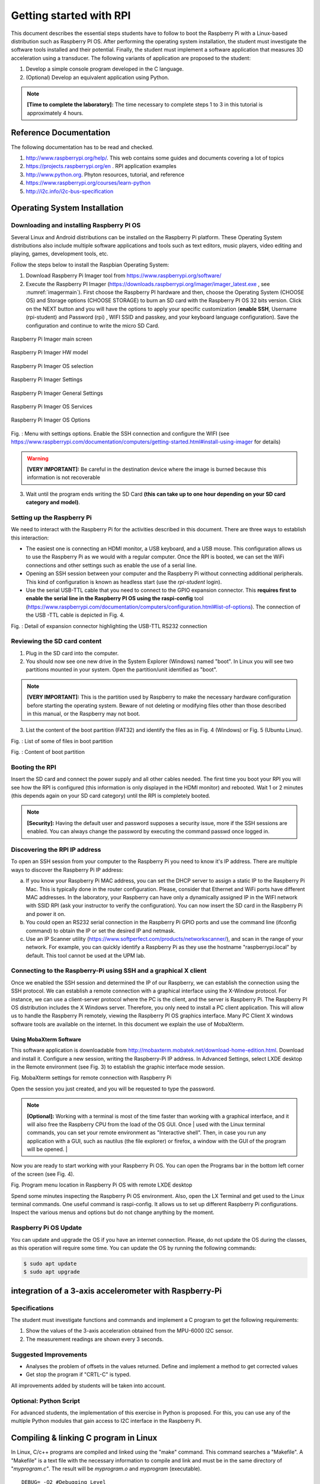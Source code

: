 Getting started with RPI
========================

This document describes the essential steps students have to follow to
boot the Raspberry Pi with a Linux-based distribution such as Raspberry
PI OS. After performing the operating system installation, the student
must investigate the software tools installed and their potential.
Finally, the student must implement a software application that measures
3D acceleration using a transducer. The following variants of
application are proposed to the student:

1. Develop a simple console program developed in the C language.

2. (Optional) Develop an equivalent application using Python.


.. note::

    **[Time to complete the laboratory]:** The time necessary to complete steps 1 to 3 in this tutorial is approximately 4 hours. 



Reference Documentation
-----------------------

The following documentation has to be read and checked.

1. http://www.raspberrypi.org/help/. This web contains some guides and
   documents covering a lot of topics

2. https://projects.raspberrypi.org/en . RPI application examples

3. http://www.python.org. Phyton resources, tutorial, and reference

4. https://www.raspberrypi.org/courses/learn-python

5. http://i2c.info/i2c-bus-specification

Operating System Installation
-----------------------------

Downloading and installing Raspberry PI OS 
^^^^^^^^^^^^^^^^^^^^^^^^^^^^^^^^^^^^^^^^^^

Several Linux and Android distributions can be installed on the
Raspberry Pi platform. These Operating System distributions also include
multiple software applications and tools such as text editors, music
players, video editing and playing, games, development tools, etc.

Follow the steps below to install the Raspbian Operating System:

1) Download Raspberry Pi Imager tool from
   https://www.raspberrypi.org/software/

2) Execute the Raspberry PI Imager 
   (https://downloads.raspberrypi.org/imager/imager_latest.exe , see :numref:`imagermain`). First choose
   the Raspberry PI hardware and then, choose the Operating System (CHOOSE
   OS) and Storage options (CHOOSE STORAGE) to burn an SD card with the
   Raspberry PI OS 32 bits version. Click on the NEXT button and you
   will have the options to apply your specific customization (**enable
   SSH**, Username (rpi-student) and Password (rpi) , WIFI SSID and passkey, and your
   keyboard language configuration). Save the configuration and continue to write
   the micro SD Card.


.. figure:: rpi/media/imagermain.png
   :name: imagermain
   :width: 10cm
   :height: 8cm
   :align: center

   Raspberry Pi Imager main screen

.. figure:: rpi/media/imagerhwselect.png
   :name: imagerhw
   :width: 10cm
   :height: 8cm
   :align: center

   Raspberry Pi Imager HW model
   
.. figure:: rpi/media/imagerosselect.png
   :name: imageros
   :width: 10cm
   :height: 8cm
   :align: center

   Raspberry Pi Imager OS selection


.. figure:: rpi/media/imagersettings.png
   :name: imagersettings
   :width: 10cm
   :height: 6cm
   :align: center

   Raspberry Pi Imager Settings

.. figure:: rpi/media/imagergeneral.png
   :name: imagergeneral
   :width: 8cm
   :height: 6cm
   :align: center

   Raspberry Pi Imager General Settings
   
.. figure:: rpi/media/imagerservices.png
   :name: imagerservices
   :width: 8cm
   :height: 6cm
   :align: center

   Raspberry Pi Imager OS Services

.. figure:: rpi/media/imageroptions.png
   :name: imageroptions
   :width: 8cm
   :height: 6cm
   :align: center

   Raspberry Pi Imager OS Options


Fig. : Menu with settings options. Enable the SSH connection and
configure the WIFI (see
https://www.raspberrypi.com/documentation/computers/getting-started.html#install-using-imager
for details)

.. warning::

   **[VERY IMPORTANT]:** Be careful in the destination device    where the image is burned because this information is not    recoverable 

3) Wait until the program ends writing the SD Card **(this can take up
   to one hour depending on your SD card category and model)**.

Setting up the Raspberry Pi
^^^^^^^^^^^^^^^^^^^^^^^^^^^

We need to interact with the Raspberry Pi for the activities described
in this document. There are three ways to establish this interaction:

-  The easiest one is connecting an HDMI monitor, a USB keyboard, and a
   USB mouse. This configuration allows us to use the Raspberry Pi as we
   would with a regular computer. Once the RPI is booted, we can set the
   WiFi connections and other settings such as enable the use of a
   serial line.

-  Opening an SSH session between your computer and the Raspberry Pi
   without connecting additional peripherals. This kind of configuration
   is known as headless start (use the `rpi-student` login).

-  Use the serial USB-TTL cable that you need to connect to the GPIO
   expansion connector. This **requires first to enable the serial line in
   the Raspberry PI OS using the raspi-config** tool
   (https://www.raspberrypi.com/documentation/computers/configuration.html#list-of-options).
   The connection of the USB -TTL cable is depicted in Fig. 4.



Fig. : Detail of expansion connector highlighting the USB-TTL RS232
connection

.. note..

   **[VERY IMPORTANT]:** In the UPM lab, there is no option to  connect the RPI to the ethernet cabled network; only a      
   dedicated WIFI (with no internet connection) is available  (SSID: RPI)

Reviewing the SD card content 
^^^^^^^^^^^^^^^^^^^^^^^^^^^^^

1) Plug in the SD card into the computer.

2) You should now see one new drive in the System Explorer (Windows)
   named "boot". In Linux you will see two partitions mounted in your
   system. Open the partition/unit identified as "boot".


.. note::

     **[VERY IMPORTANT]:** This is the partition used by          Raspberry to make the necessary hardware configuration before starting the operating system. Beware of not    deleting or modifying files other than those described in this  manual, or the Raspberry may not boot.  


3) List the content of the boot partition (FAT32) and identify the files
   as in Fig. 4 (Windows) or Fig. 5 (Ubuntu Linux).



Fig. : List of some of files in boot partition



Fig. : Content of boot partition

Booting the RPI
^^^^^^^^^^^^^^^

Insert the SD card and connect the power supply and all other cables
needed. The first time you boot your RPI you will see how the RPI is
configured (this information is only displayed in the HDMI monitor) and
rebooted. Wait 1 or 2 minutes (this depends again on your SD card
category) until the RPI is completely booted.

.. note::

    **[Security]:** Having the default user and password supposes  a security issue, more if the SSH sessions are enabled. You    can always change the password by executing the command passwd once logged in.  

Discovering the RPI IP address
^^^^^^^^^^^^^^^^^^^^^^^^^^^^^^

To open an SSH session from your computer to the Raspberry Pi you need
to know it's IP address. There are multiple ways to discover the
Raspberry Pi IP address:

a) If you know your Raspberry Pi MAC address, you can set the DHCP
   server to assign a static IP to the Raspberry Pi Mac. This is
   typically done in the router configuration. Please, consider that
   Ethernet and WiFi ports have different MAC addresses. In the
   laboratory, your Raspberry can have only a dynamically assigned IP in
   the WIFI network with SSID RPI (ask your instructor to verify the
   configuration). You can now insert the SD card in the Raspberry Pi
   and power it on.

b) You could open an RS232 serial connection in the Raspberry Pi GPIO
   ports and use the command line (ifconfig command) to obtain the IP or
   set the desired IP and netmask.

c) Use an IP Scanner utility
   (https://www.softperfect.com/products/networkscanner/), and scan in
   the range of your network. For example, you can quickly identify a
   Raspberry Pi as they use the hostname "raspberrypi.local" by default.
   This tool cannot be used at the UPM lab.

Connecting to the Raspberry-Pi using SSH and a graphical X client
^^^^^^^^^^^^^^^^^^^^^^^^^^^^^^^^^^^^^^^^^^^^^^^^^^^^^^^^^^^^^^^^^

Once we enabled the SSH session and determined the IP of our Raspberry,
we can establish the connection using the SSH protocol. We can establish
a remote connection with a graphical interface using the X-Window
protocol. For instance, we can use a client-server protocol where the PC
is the client, and the server is Raspberry Pi. The Raspberry PI OS
distribution includes the X Windows server. Therefore, you only need to
install a PC client application. This will allow us to handle the
Raspberry Pi remotely, viewing the Raspberry PI OS graphics interface.
Many PC Client X windows software tools are available on the internet.
In this document we explain the use of MobaXterm.

Using MobaXterm Software
~~~~~~~~~~~~~~~~~~~~~~~~

This software application is downloadable from
http://mobaxterm.mobatek.net/download-home-edition.html. Download and
install it. Configure a new session, writing the Raspberry-Pi IP
address. In Advanced Settings, select LXDE desktop in the Remote
environment (see Fig. 3) to establish the graphic interface mode
session.



Fig. MobaXterm settings for remote connection with Raspberry Pi

Open the session you just created, and you will be requested to type the
password.

.. note::

    **[Optional]:** Working with a terminal is most of the time    faster than working with a graphical interface, and it will   also free the Raspberry CPU from the load of the OS GUI. Once | used with the Linux terminal commands, you can set your       remote environment as "Interactive shell". Then, in case you  run any application with a GUI, such as nautilus (the file explorer) or firefox, a window with the GUI of the program    will be opened.                                               |


Now you are ready to start working with your Raspberry Pi OS. You can
open the Programs bar in the bottom left corner of the screen (see Fig.
4).



Fig. Program menu location in Raspberry Pi OS with remote LXDE desktop

Spend some minutes inspecting the Raspberry Pi OS environment. Also,
open the LX Terminal and get used to the Linux terminal commands. One
useful command is raspi-config. It allows us to set up different
Raspberry Pi configurations. Inspect the various menus and options but
do not change anything by the moment.

Raspberry Pi OS Update
^^^^^^^^^^^^^^^^^^^^^^

You can update and upgrade the OS if you have an internet connection.
Please, do not update the OS during the classes, as this operation will
require some time. You can update the OS by running the following
commands:

.. code-block:: bash

    $ sudo apt update
    $ sudo apt upgrade
    
    

integration of a 3-axis accelerometer with Raspberry-Pi 
-------------------------------------------------------

Specifications
^^^^^^^^^^^^^^

The student must investigate functions and commands and implement a C
program to get the following requirements:

1. Show the values of the 3-axis acceleration obtained from the MPU-6000
   I2C sensor.

2. The measurement readings are shown every 3 seconds.

Suggested Improvements
^^^^^^^^^^^^^^^^^^^^^^

-  Analyses the problem of offsets in the values returned. Define and
   implement a method to get corrected values

-  Get stop the program if "CRTL-C" is typed.

All improvements added by students will be taken into account.

Optional: Python Script
^^^^^^^^^^^^^^^^^^^^^^^

For advanced students, the implementation of this exercise in Python is
proposed. For this, you can use any of the multiple Python modules that
gain access to I2C interface in the Raspberry Pi.

Compiling & linking C program in Linux
-----------------------------------------------

In Linux, C/c++ programs are compiled and linked using the "make"
command. This command searches a "Makefile". A "Makefile" is a text file
with the necessary information to compile and link and must be in the
same directory of "*myprogram.c"*. The result will be *myprogram.o* and
*myprogram* (executable).

::


   DEBUG= -O2 #Debugging Level

   CC= gcc #Compiler command
   INCLUDE= -I/usr/local/include #Include directory
   CFLAGS= $(DEBUG) -Wall $(INCLUDE) -Winline #Compiler Flags
   LDFLAGS= -L/usr/local/lib #Linker Flags

   LIBS= -lpthread -lm #Libraries used if needed

   SRC = tcs34725.c

   OBJ 	= $(SRC:.c=.o)
   BIN 	= $(SRC:.c=)

   $(BIN):	 $(OBJ)
   	@echo [link] $@
   	$(CC) -o $@ $< $(LDFLAGS) $(LIBS)
   .c.o:
   	@echo [Compile] $<
   	$(CC) -c $(CFLAGS) $< -o $@

   clean:
   	@rm -f $(OBJ) $(BIN)

Fig. : Detail of source code of Makefile highlighting the “tabs” instead
of spaces

Questions to be reported to instructors
-------------------------------------------------

1. Explain the content of the config.txt file in your RPI

2. How the I2C interface is enabled? Is there any change in the
   config.txt file

3. Could you describe the commands used to compile a C/C++ program in
   Linux?

4. What is a library? What is the difference between a static and a
   dynamic library?

5. Summarize the utility of the makefile file and the make command.

6. What is the preferred utility to debug a C program in Linux?

7. How can you obtain the serial number of your Raspberry Pi? Is there
   any relation between the serial number and the MAC address?


